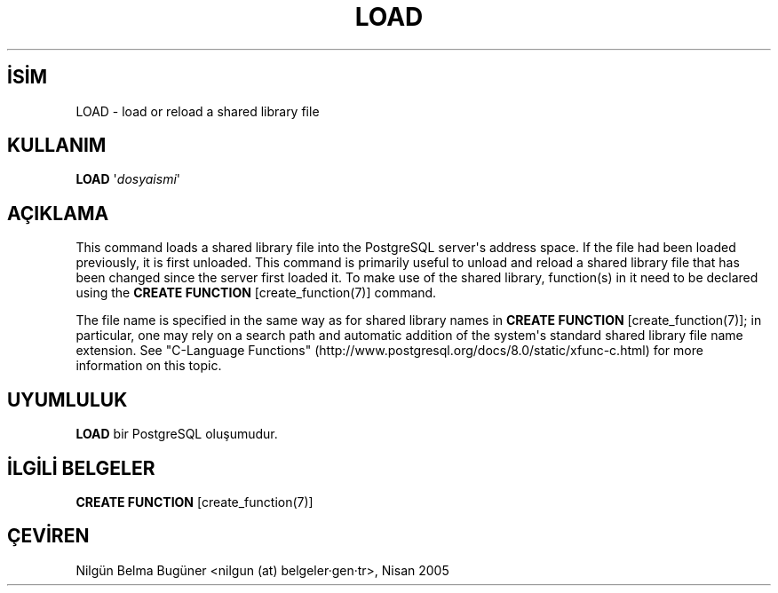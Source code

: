 .\" http://belgeler.org \N'45' 2006\N'45'11\N'45'26T10:18:37+02:00  
.TH "LOAD" 7 "" "PostgreSQL" "SQL \N'45' Dil Deyimleri"
.nh   
.SH İSİM
LOAD \N'45' load or reload a shared library file   
.SH KULLANIM 
.nf
\fBLOAD\fR \N'39'\fIdosyaismi\fR\N'39'
.fi
    
.SH AÇIKLAMA
This command loads a shared library file into the PostgreSQL    server\N'39's address space.  If the file had been loaded previously,    it is first unloaded.  This command is primarily useful to unload    and reload a shared library file that has been changed since the    server first loaded it.  To make use of the shared library,    function(s) in it need to be declared using the \fBCREATE FUNCTION\fR [create_function(7)]    command.   

The file name is specified in the same way as for shared library    names in \fBCREATE FUNCTION\fR [create_function(7)]; in particular, one    may rely on a search path and automatic addition of the system\N'39's standard    shared library file name extension.  See "C\N'45'Language Functions" (http://www.postgresql.org/docs/8.0/static/xfunc\N'45'c.html) for    more information on this topic.   

.SH UYUMLULUK
\fBLOAD\fR bir PostgreSQL oluşumudur.   

.SH İLGİLİ BELGELER
\fBCREATE FUNCTION\fR [create_function(7)]   

.SH ÇEVİREN
Nilgün Belma Bugüner <nilgun (at) belgeler·gen·tr>, Nisan 2005 
 
   
